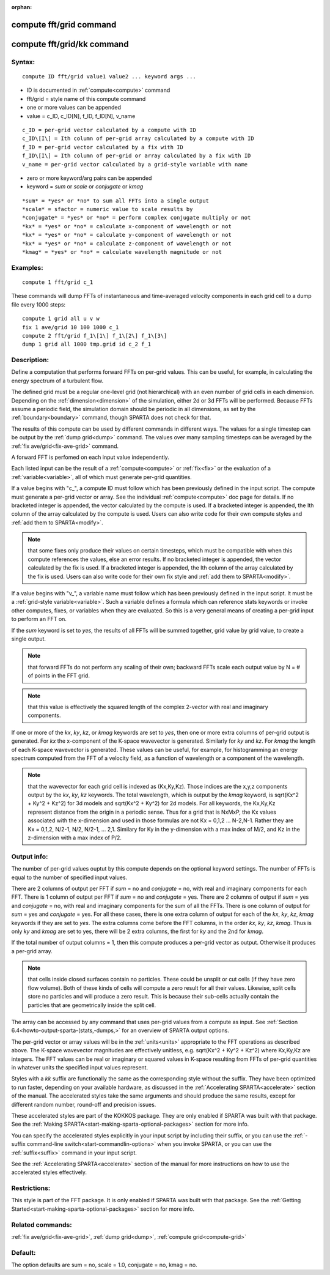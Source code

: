 
:orphan:

.. index:: compute_fft_grid

.. _compute-fft-grid:

.. _compute-fft-grid-command:

########################
compute fft/grid command
########################

.. _compute-fft-grid-kk-command:

###########################
compute fft/grid/kk command
###########################

.. _compute-fft-grid-syntax:

*******
Syntax:
*******

::

   compute ID fft/grid value1 value2 ... keyword args ...

- ID is documented in :ref:`compute<compute>` command 

- fft/grid = style name of this compute command

- one or more values can be appended

- value = c_ID, c_ID\[N\], f_ID, f_ID\[N\], v_name

::

   c_ID = per-grid vector calculated by a compute with ID
   c_ID\[I\] = Ith column of per-grid array calculated by a compute with ID
   f_ID = per-grid vector calculated by a fix with ID
   f_ID\[I\] = Ith column of per-grid or array calculated by a fix with ID
   v_name = per-grid vector calculated by a grid-style variable with name

- zero or more keyword/arg pairs can be appended

- keyword = *sum* or *scale* or *conjugate* or *kmag*

::

   *sum* = *yes* or *no* to sum all FFTs into a single output
   *scale* = sfactor = numeric value to scale results by
   *conjugate* = *yes* or *no* = perform complex conjugate multiply or not
   *kx* = *yes* or *no* = calculate x-component of wavelength or not
   *kx* = *yes* or *no* = calculate y-component of wavelength or not
   *kx* = *yes* or *no* = calculate z-component of wavelength or not
   *kmag* = *yes* or *no* = calculate wavelength magnitude or not

.. _compute-fft-grid-examples:

*********
Examples:
*********

::

   compute 1 fft/grid c_1

These commands will dump FFTs of instantaneous and time-averaged
velocity components in each grid cell to a dump file every 1000 steps:

::

   compute 1 grid all u v w
   fix 1 ave/grid 10 100 1000 c_1
   compute 2 fft/grid f_1\[1\] f_1\[2\] f_1\[3\]
   dump 1 grid all 1000 tmp.grid id c_2 f_1

.. _compute-fft-grid-descriptio:

************
Description:
************

Define a computation that performs forward FFTs on per-grid values.  
This can be useful, for example, in calculating the energy spectrum
of a turbulent flow.

The defined grid must be a regular one-level grid (not hierarchical)
with an even number of grid cells in each dimension.  Depending on the
:ref:`dimension<dimension>` of the simulation, either 2d or 3d FFTs
will be performed.  Because FFTs assume a periodic field, the
simulation domain should be periodic in all dimensions, as set by the
:ref:`boundary<boundary>` command, though SPARTA does not check for
that.

The results of this compute can be used by different commands in
different ways.  The values for a single timestep can be output by the
:ref:`dump grid<dump>` command.  The values over many sampling
timesteps can be averaged by the :ref:`fix ave/grid<fix-ave-grid>`
command.

A forward FFT is perfomed on each input value independently.

Each listed input can be the result of a :ref:`compute<compute>` or
:ref:`fix<fix>` or the evaluation of a :ref:`variable<variable>`, all of
which must generate per-grid quantities.

If a value begins with "c\_", a compute ID must follow which has been
previously defined in the input script.  The compute must generate a
per-grid vector or array.  See the individual :ref:`compute<compute>`
doc page for details.  If no bracketed integer is appended, the vector
calculated by the compute is used.  If a bracketed integer is
appended, the Ith column of the array calculated by the compute is
used.  Users can also write code for their own compute styles and :ref:`add them to SPARTA<modify>`.

.. note::

  that some fixes only produce their values on
  certain timesteps, which must be compatible with when this compute
  references the values, else an error results.  If no bracketed integer
  is appended, the vector calculated by the fix is used.  If a bracketed
  integer is appended, the Ith column of the array calculated by the fix
  is used.  Users can also write code for their own fix style and :ref:`add   them to SPARTA<modify>`.

If a value begins with "v\_", a variable name must follow which has
been previously defined in the input script.  It must be a :ref:`grid-style variable<variable>`.  Such a variable defines a formula which can
reference stats keywords or invoke other computes, fixes, or variables
when they are evaluated.  So this is a very general means of creating
a per-grid input to perform an FFT on.

If the *sum* keyword is set to *yes*, the results of all FFTs
will be summed together, grid value by grid value, to create
a single output.

.. note::

  that forward FFTs do
  not perform any scaling of their own; backward FFTs scale each output
  value by N = # of points in the FFT grid.

.. note::

  that this value
  is effectively the squared length of the complex 2-vector with real
  and imaginary components.

If one or more of the *kx*, *ky*, *kz*, or *kmag* keywords are set to
*yes*, then one or more extra columns of per-grid output is generated.
For *kx* the x-component of the K-space wavevector is generated.
Similarly for *ky* and *kz*.  For *kmag* the length of each K-space
wavevector is generated.  These values can be useful, for example, for
histogramming an energy spectrum computed from the FFT of a velocity
field, as a function of wavelength or a component of the wavelength.

.. note::

  that the wavevector for each grid cell is indexed as (Kx,Ky,Kz).
  Those indices are the x,y,z components output by the *kx*, *ky*, *kz*
  keywords.  The total wavelength, which is output by the *kmag*
  keyword, is sqrt(Kx^2 + Ky^2 + Kz^2) for 3d models and sqrt(Kx^2 +
  Ky^2) for 2d models.  For all keywords, the Kx,Ky,Kz represent
  distance from the origin in a periodic sense.  Thus for a grid that is
  NxMxP, the Kx values associated with the x-dimension and used in those
  formulas are not Kx = 0,1,2 ... N-2,N-1.  Rather they are Kx = 0,1,2,
  N/2-1, N/2, N/2-1, ... 2,1.  Similary for Ky in the y-dimension
  with a max index of M/2, and Kz in the z-dimension with a max index of
  P/2.

.. _compute-fft-grid-output-info:

************
Output info:
************

The number of per-grid values ouptut by this compute depends on the
optional keyword settings.  The number of FFTs is equal to the number
of specified input values.

There are 2 columns of output per FFT if *sum* = no and *conjugate* =
no, with real and imaginary components for each FFT.  There is 1
column of output per FFT if *sum* = no and *conjugate* = yes.  There
are 2 columns of output if *sum* = yes and *conjugate* = no, with real
and imaginary components for the sum of all the FFTs.  There is one
column of output for *sum* = yes and *conjugate* = yes.  For all these
cases, there is one extra column of output for each of the *kx*, *ky*,
*kz*, *kmag* keywords if they are set to *yes*.  The extra columns
come before the FFT columns, in the order *kx*, *ky*, *kz*, *kmag*.
Thus is only *ky* and *kmag* are set to yes, there will be 2 extra
columns, the first for *ky* and the 2nd for *kmag*.

If the total number of output columns = 1, then this compute produces
a per-grid vector as output.  Otherwise it produces a per-grid array.

.. note::

  that cells inside closed surfaces contain no particles.  These
  could be unsplit or cut cells (if they have zero flow volume).  Both
  of these kinds of cells will compute a zero result for all their
  values.  Likewise, split cells store no particles and will produce a
  zero result.  This is because their sub-cells actually contain the
  particles that are geometrically inside the split cell.

The array can be accessed by any command that uses per-grid values
from a compute as input.  See :ref:`Section 6.4<howto-output-sparta-(stats,-dumps,>`
for an overview of SPARTA output options.

The per-grid vector or array values will be in the :ref:`units<units>`
appropriate to the FFT operations as described above.  The K-space
wavevector magnitudes are effectively unitless, e.g. sqrt(Kx^2 + Ky^2
+ Kz^2) where Kx,Ky,Kz are integers.  The FFT values can be real or
imaginary or squared values in K-space resulting from FFTs of per-grid
quantities in whatever units the specified input values represent.

Styles with a *kk* suffix are functionally the same as the
corresponding style without the suffix.  They have been optimized to
run faster, depending on your available hardware, as discussed in the
:ref:`Accelerating SPARTA<accelerate>` section of the manual.
The accelerated styles take the same arguments and should produce the
same results, except for different random number, round-off and
precision issues.

These accelerated styles are part of the KOKKOS package. They are only
enabled if SPARTA was built with that package.  See the :ref:`Making SPARTA<start-making-sparta-optional-packages>` section for more info.

You can specify the accelerated styles explicitly in your input script
by including their suffix, or you can use the :ref:`-suffix command-line switch<start-commandlin-options>` when you invoke SPARTA, or you can
use the :ref:`suffix<suffix>` command in your input script.

See the :ref:`Accelerating SPARTA<accelerate>` section of the
manual for more instructions on how to use the accelerated styles
effectively.

.. _compute-fft-grid-restrictio:

*************
Restrictions:
*************

This style is part of the FFT package.  It is only enabled if SPARTA
was built with that package.  See the :ref:`Getting Started<start-making-sparta-optional-packages>` section for more info.

.. _compute-fft-grid-related-commands:

*****************
Related commands:
*****************

:ref:`fix ave/grid<fix-ave-grid>`, :ref:`dump grid<dump>`, :ref:`compute grid<compute-grid>`

.. _compute-fft-grid-default:

********
Default:
********

The option defaults are sum = no, scale = 1.0, conjugate = no, kmag =
no.

